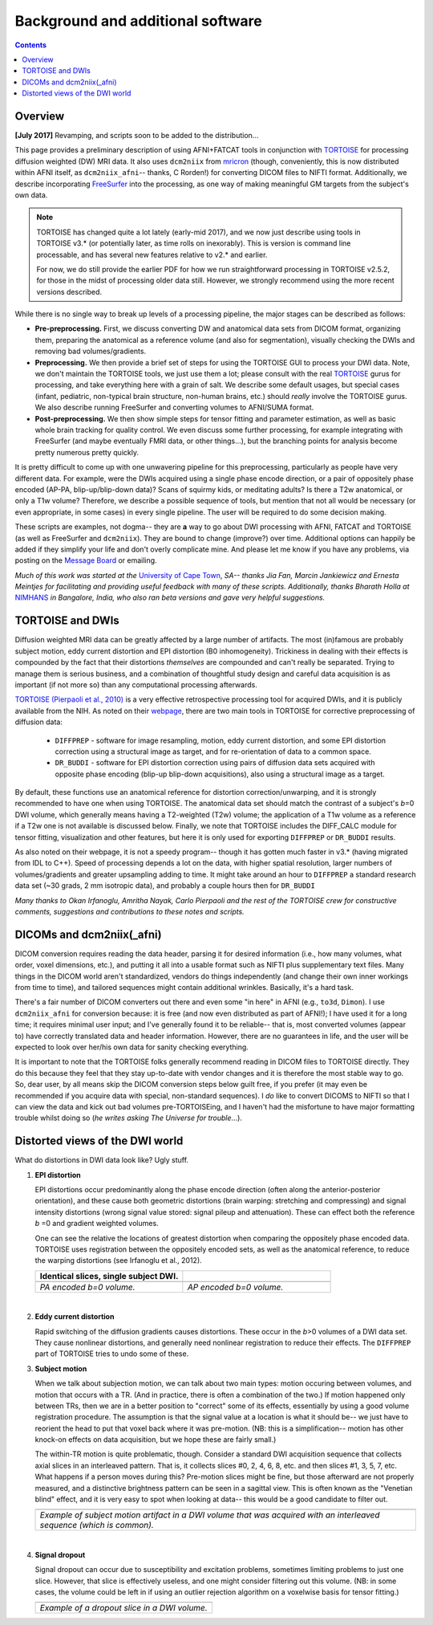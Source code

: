 .. _FATPREP_overview:

Background and additional software
==================================

.. contents::
   :depth: 3


Overview
--------

**[July 2017]** Revamping, and scripts soon to be added to the
distribution...

This page provides a preliminary description of using AFNI+FATCAT
tools in conjunction with `TORTOISE
<https://science.nichd.nih.gov/confluence/display/nihpd/TORTOISE>`_
for processing diffusion weighted (DW) MRI data.  It also uses
``dcm2niix`` from `mricron
<http://people.cas.sc.edu/rorden/mricron/dcm2nii.html>`_ (though,
conveniently, this is now distributed within AFNI itself, as
``dcm2niix_afni``-- thanks, C Rorden!) for converting DICOM files to
NIFTI format.  Additionally, we describe incorporating `FreeSurfer
<https://surfer.nmr.mgh.harvard.edu/>`_ into the processing, as one
way of making meaningful GM targets from the subject's own data.

.. note:: TORTOISE has changed quite a lot lately (early-mid 2017),
          and we now just describe using tools in TORTOISE v3.* (or
          potentially later, as time rolls on inexorably).  This is
          version is command line processable, and has several new
          features relative to v2.* and earlier.  

          For now, we do still provide the earlier PDF for how we run
          straightforward processing in TORTOISE v2.5.2, for those in
          the midst of processing older data still.  However, we
          strongly recommend using the more recent versions described.

While there is no single way to break up levels of a processing
pipeline, the major stages can be described as follows:

* **Pre-preprocessing.** First, we discuss converting DW and
  anatomical data sets from DICOM format, organizing them, preparing
  the anatomical as a reference volume (and also for segmentation),
  visually checking the DWIs and removing bad volumes/gradients.

* **Preprocessing.** We then provide a brief set of steps for using
  the TORTOISE GUI to process your DWI data. Note, we don't maintain
  the TORTOISE tools, we just use them a lot; please consult with the
  real `TORTOISE
  <https://science.nichd.nih.gov/confluence/display/nihpd/TORTOISE>`_
  gurus for processing, and take everything here with a grain of
  salt. We describe some default usages, but special cases (infant,
  pediatric, non-typical brain structure, non-human brains, etc.)
  should *really* involve the TORTOISE gurus.  We also describe
  running FreeSurfer and converting volumes to AFNI/SUMA format.

* **Post-preprocessing.** We then show simple steps for tensor fitting
  and parameter estimation, as well as basic whole brain tracking for
  quality control.  We even discuss some further processing, for
  example integrating with FreeSurfer (and maybe eventually FMRI data,
  or other things...), but the branching points for analysis become
  pretty numerous pretty quickly.

It is pretty difficult to come up with one unwavering pipeline for
this preprocessing, particularly as people have very different
data. For example, were the DWIs acquired using a single phase encode
direction, or a pair of oppositely phase encoded (AP-PA,
blip-up/blip-down data)?  Scans of squirmy kids, or meditating adults?
Is there a T2w anatomical, or only a T1w volume?  Therefore, we
describe a possible sequence of tools, but mention that not all would
be necessary (or even appropriate, in some cases) in every single
pipeline.  The user will be required to do some decision making.

These scripts are examples, not dogma-- they are **a** way to go about
DWI processing with AFNI, FATCAT and TORTOISE (as well as FreeSurfer
and ``dcm2niix``). They are bound to change (improve?) over
time. Additional options can happily be added if they simplify your
life and don't overly complicate mine.  And please let me know if you
have any problems, via posting on the `Message Board
<https://afni.nimh.nih.gov/afni/community/board>`_ or emailing.

*Much of this work was started at the* `University of Cape Town
<http://www.bme.uct.ac.za/bme/researchgrouping-mri>`_, *SA-- thanks
Jia Fan, Marcin Jankiewicz and Ernesta Meintjes for facilitating and
providing useful feedback with many of these scripts.  Additionally,
thanks Bharath Holla at* `NIMHANS <http://www.nimhans.ac.in/>`_ *in
Bangalore, India, who also ran beta versions and gave very helpful
suggestions.*


TORTOISE and DWIs
-----------------

Diffusion weighted MRI data can be greatly affected by a large number
of artifacts.  The most (in)famous are probably subject motion, eddy
current distortion and EPI distortion (B0 inhomogeneity).  Trickiness
in dealing with their effects is compounded by the fact that their
distortions *themselves* are compounded and can't really be separated.
Trying to manage them is serious business, and a combination of
thoughtful study design and careful data acquisition is as important
(if not more so) than any computational processing afterwards.

`TORTOISE (Pierpaoli et al., 2010)
<https://science.nichd.nih.gov/confluence/display/nihpd/TORTOISE>`_ is
a very effective retrospective processing tool for acquired DWIs, and
it is publicly available from the NIH.  As noted on their `webpage
<https://science.nichd.nih.gov/confluence/display/nihpd/TORTOISE>`_,
there are two main tools in TORTOISE for corrective preprocessing of
diffusion data:

    * ``DIFFPREP`` - software for image resampling, motion, eddy
      current distortion, and some EPI distortion correction using a
      structural image as target, and for re-orientation of data to a
      common space.

    * ``DR_BUDDI`` - software for EPI distortion correction using
      pairs of diffusion data sets acquired with opposite phase
      encoding (blip-up blip-down acquisitions), also using a
      structural image as a target.

By default, these functions use an anatomical reference for distortion
correction/unwarping, and it is strongly recommended to have one when
using TORTOISE. The anatomical data set should match the contrast of a
subject's *b*\ =0 DWI volume, which generally means having a
T2-weighted (T2w) volume; the application of a T1w volume as a
reference if a T2w one is not available is discussed below. Finally,
we note that TORTOISE includes the DIFF_CALC module for tensor
fitting, visualization and other features, but here it is only used
for exporting ``DIFFPREP`` or ``DR_BUDDI`` results.  

As also noted on their webpage, it is not a speedy program-- though it
has gotten much faster in v3.* (having migrated from IDL to
C++). Speed of processing depends a lot on the data, with higher
spatial resolution, larger numbers of volumes/gradients and greater
upsampling adding to time.  It might take around an hour to
``DIFFPREP`` a standard research data set (~30 grads, 2 mm isotropic
data), and probably a couple hours then for ``DR_BUDDI``

*Many thanks to Okan Irfanoglu, Amritha Nayak, Carlo Pierpaoli and the
rest of the TORTOISE crew for constructive comments, suggestions and
contributions to these notes and scripts.*

DICOMs and dcm2niix(_afni)
--------------------------

DICOM conversion requires reading the data header, parsing it for
desired information (i.e., how many volumes, what order, voxel
dimensions, etc.), and putting it all into a usable format such as
NIFTI plus supplementary text files.  Many things in the DICOM world
aren't standardized, vendors do things independently (and change their
own inner workings from time to time), and tailored sequences might
contain additional wrinkles.  Basically, it's a hard task.

There's a fair number of DICOM converters out there and even some "in
here" in AFNI (e.g., ``to3d``, ``Dimon``).  I use ``dcm2niix_afni``
for conversion because: it is free (and now even distributed as part
of AFNI!); I have used it for a long time; it requires minimal user
input; and I've generally found it to be reliable-- that is, most
converted volumes (appear to) have correctly translated data and
header information.  However, there are no guarantees in life, and the
user will be expected to look over her/his own data for sanity
checking everything. 

It is important to note that the TORTOISE folks generally recommend
reading in DICOM files to TORTOISE directly.  They do this because
they feel that they stay up-to-date with vendor changes and it is
therefore the most stable way to go.  So, dear user, by all means skip
the DICOM conversion steps below guilt free, if you prefer (it may
even be recommended if you acquire data with special, non-standard
sequences).  I *do* like to convert DICOMS to NIFTI so that I can view
the data and kick out bad volumes pre-TORTOISEing, and I haven't had
the misfortune to have major formatting trouble whilst doing so (*he
writes asking The Universe for trouble*...).

.. _DWI_distortions:

Distorted views of the DWI world
--------------------------------

What do distortions in DWI data look like?  Ugly stuff.

1. **EPI distortion**

   EPI distortions occur predominantly along the phase encode
   direction (often along the anterior-posterior orientation), and
   these cause both geometric distortions (brain warping: stretching
   and compressing) and signal intensity distortions (wrong signal
   value stored: signal pileup and attenuation).  These can effect
   both the reference *b* \=0 and gradient weighted volumes.  

   One can see the relative the locations of greatest distortion when
   comparing the oppositely phase encoded data.  TORTOISE uses
   registration between the oppositely encoded sets, as well as the
   anatomical reference, to reduce the warping distortions (see
   Irfanoglu et al., 2012).

   .. list-table:: 
      :header-rows: 1
      :widths: 50 50

      * - Identical slices, single subject DWI.
        -
      * - .. image:: media/Screenshot_from_2016-08-12_15:41:22.png
             :width: 100%
        - .. image:: media/Screenshot_from_2016-08-12_15:40:58.png
             :width: 100%
      * - *PA encoded b=0 volume.*
        - *AP encoded b=0 volume.*

   |

#. **Eddy current distortion**

   Rapid switching of the diffusion gradients causes distortions.
   These occur in the *b*\>0 volumes of a DWI data set.  They cause
   nonlinear distortions, and generally need nonlinear registration to
   reduce their effects.  The ``DIFFPREP`` part of TORTOISE tries to
   undo some of these.

#. **Subject motion**

   When we talk about subjection motion, we can talk about two main
   types: motion occuring between volumes, and motion that occurs with
   a TR.  (And in practice, there is often a combination of the two.)
   If motion happened only between TRs, then we are in a better
   position to "correct" some of its effects, essentially by using a
   good volume registration procedure.  The assumption is that the
   signal value at a location is what it should be-- we just have to
   reorient the head to put that voxel back where it was
   pre-motion. (NB: this is a simplification-- motion has other
   knock-on effects on data acquisition, but we hope these are fairly
   small.)

   The within-TR motion is quite problematic, though.  Consider a
   standard DWI acquisition sequence that collects axial slices in an
   interleaved pattern.  That is, it collects slices #0, 2, 4, 6, 8,
   etc. and then slices #1, 3, 5, 7, etc.  What happens if a person
   moves during this?  Pre-motion slices might be fine, but those
   afterward are not properly measured, and a distinctive brightness
   pattern can be seen in a sagittal view.  This is often known as the
   "Venetian blind" effect, and it is very easy to spot when looking
   at data-- this would be a good candidate to filter out.

   .. list-table:: 
      :header-rows: 1
      :widths: 100

      * - .. image:: media/Screenshot_from_2016-08-12_15:09:20.png
             :width: 100%
      * - *Example of subject motion artifact in a DWI volume that was
          acquired with an interleaved sequence (which is common).* 

   |

#. **Signal dropout**

   Signal dropout can occur due to susceptibility and excitation
   problems, sometimes limiting problems to just one slice.  However,
   that slice is effectively useless, and one might consider filtering
   out this volume.  (NB: in some cases, the volume could be left in
   if using an outlier rejection algorithm on a voxelwise basis for
   tensor fitting.)

   .. list-table:: 
      :header-rows: 1
      :widths: 100

      * - .. image:: media/Screenshot_from_2016-08-12_10:21:09.png
             :width: 100%
      * - *Example of a dropout slice in a DWI volume.*


